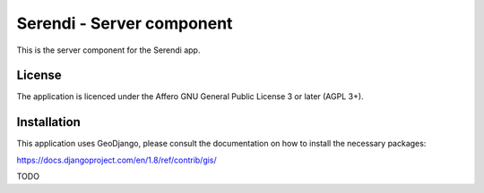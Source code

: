 Serendi - Server component
==============================

This is the server component for the Serendi app.


License
-------

The application is licenced under the Affero GNU General Public License 3 or
later (AGPL 3+).


Installation
------------

This application uses GeoDjango, please consult the documentation on how to install
the necessary packages:

https://docs.djangoproject.com/en/1.8/ref/contrib/gis/

TODO
